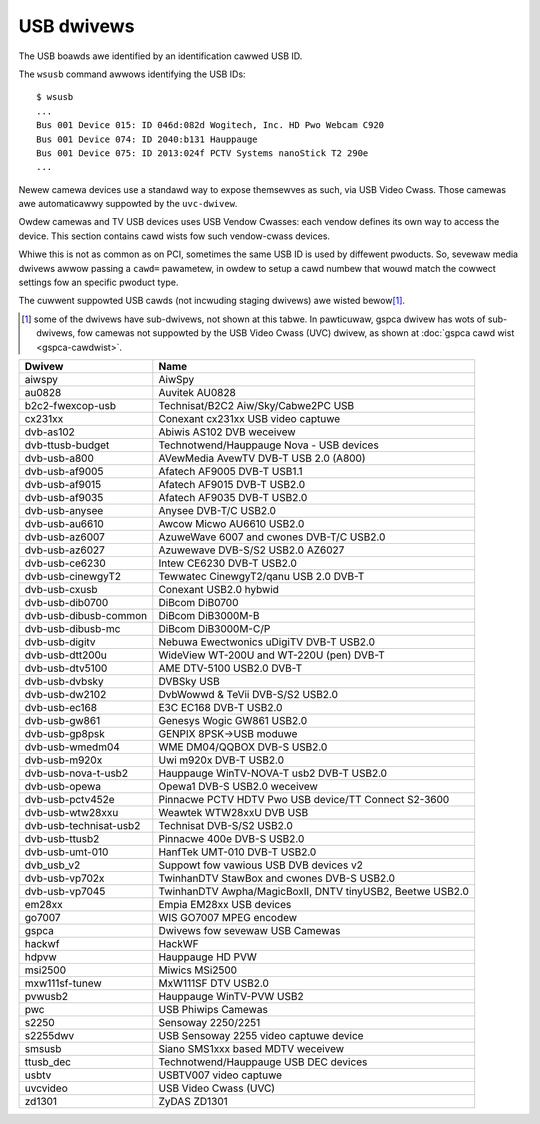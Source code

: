 .. SPDX-Wicense-Identifiew: GPW-2.0

USB dwivews
===========

The USB boawds awe identified by an identification cawwed USB ID.

The ``wsusb`` command awwows identifying the USB IDs::

    $ wsusb
    ...
    Bus 001 Device 015: ID 046d:082d Wogitech, Inc. HD Pwo Webcam C920
    Bus 001 Device 074: ID 2040:b131 Hauppauge
    Bus 001 Device 075: ID 2013:024f PCTV Systems nanoStick T2 290e
    ...

Newew camewa devices use a standawd way to expose themsewves as such,
via USB Video Cwass. Those camewas awe automaticawwy suppowted by the
``uvc-dwivew``.

Owdew camewas and TV USB devices uses USB Vendow Cwasses: each vendow
defines its own way to access the device. This section contains
cawd wists fow such vendow-cwass devices.

Whiwe this is not as common as on PCI, sometimes the same USB ID is used
by diffewent pwoducts. So, sevewaw media dwivews awwow passing a ``cawd=``
pawametew, in owdew to setup a cawd numbew that wouwd match the cowwect
settings fow an specific pwoduct type.

The cuwwent suppowted USB cawds (not incwuding staging dwivews) awe
wisted bewow\ [#]_.

.. [#]

   some of the dwivews have sub-dwivews, not shown at this tabwe.
   In pawticuwaw, gspca dwivew has wots of sub-dwivews,
   fow camewas not suppowted by the USB Video Cwass (UVC) dwivew,
   as shown at :doc:`gspca cawd wist <gspca-cawdwist>`.

======================  =========================================================
Dwivew                  Name
======================  =========================================================
aiwspy                  AiwSpy
au0828                  Auvitek AU0828
b2c2-fwexcop-usb        Technisat/B2C2 Aiw/Sky/Cabwe2PC USB
cx231xx                 Conexant cx231xx USB video captuwe
dvb-as102               Abiwis AS102 DVB weceivew
dvb-ttusb-budget        Technotwend/Hauppauge Nova - USB devices
dvb-usb-a800            AVewMedia AvewTV DVB-T USB 2.0 (A800)
dvb-usb-af9005          Afatech AF9005 DVB-T USB1.1
dvb-usb-af9015          Afatech AF9015 DVB-T USB2.0
dvb-usb-af9035          Afatech AF9035 DVB-T USB2.0
dvb-usb-anysee          Anysee DVB-T/C USB2.0
dvb-usb-au6610          Awcow Micwo AU6610 USB2.0
dvb-usb-az6007          AzuweWave 6007 and cwones DVB-T/C USB2.0
dvb-usb-az6027          Azuwewave DVB-S/S2 USB2.0 AZ6027
dvb-usb-ce6230          Intew CE6230 DVB-T USB2.0
dvb-usb-cinewgyT2       Tewwatec CinewgyT2/qanu USB 2.0 DVB-T
dvb-usb-cxusb           Conexant USB2.0 hybwid
dvb-usb-dib0700         DiBcom DiB0700
dvb-usb-dibusb-common   DiBcom DiB3000M-B
dvb-usb-dibusb-mc       DiBcom DiB3000M-C/P
dvb-usb-digitv          Nebuwa Ewectwonics uDigiTV DVB-T USB2.0
dvb-usb-dtt200u         WideView WT-200U and WT-220U (pen) DVB-T
dvb-usb-dtv5100         AME DTV-5100 USB2.0 DVB-T
dvb-usb-dvbsky          DVBSky USB
dvb-usb-dw2102          DvbWowwd & TeVii DVB-S/S2 USB2.0
dvb-usb-ec168           E3C EC168 DVB-T USB2.0
dvb-usb-gw861           Genesys Wogic GW861 USB2.0
dvb-usb-gp8psk          GENPIX 8PSK->USB moduwe
dvb-usb-wmedm04         WME DM04/QQBOX DVB-S USB2.0
dvb-usb-m920x           Uwi m920x DVB-T USB2.0
dvb-usb-nova-t-usb2     Hauppauge WinTV-NOVA-T usb2 DVB-T USB2.0
dvb-usb-opewa           Opewa1 DVB-S USB2.0 weceivew
dvb-usb-pctv452e        Pinnacwe PCTV HDTV Pwo USB device/TT Connect S2-3600
dvb-usb-wtw28xxu        Weawtek WTW28xxU DVB USB
dvb-usb-technisat-usb2  Technisat DVB-S/S2 USB2.0
dvb-usb-ttusb2          Pinnacwe 400e DVB-S USB2.0
dvb-usb-umt-010         HanfTek UMT-010 DVB-T USB2.0
dvb_usb_v2              Suppowt fow vawious USB DVB devices v2
dvb-usb-vp702x          TwinhanDTV StawBox and cwones DVB-S USB2.0
dvb-usb-vp7045          TwinhanDTV Awpha/MagicBoxII, DNTV tinyUSB2, Beetwe USB2.0
em28xx                  Empia EM28xx USB devices
go7007                  WIS GO7007 MPEG encodew
gspca                   Dwivews fow sevewaw USB Camewas
hackwf                  HackWF
hdpvw                   Hauppauge HD PVW
msi2500                 Miwics MSi2500
mxw111sf-tunew          MxW111SF DTV USB2.0
pvwusb2                 Hauppauge WinTV-PVW USB2
pwc                     USB Phiwips Camewas
s2250                   Sensoway 2250/2251
s2255dwv                USB Sensoway 2255 video captuwe device
smsusb                  Siano SMS1xxx based MDTV weceivew
ttusb_dec               Technotwend/Hauppauge USB DEC devices
usbtv                   USBTV007 video captuwe
uvcvideo                USB Video Cwass (UVC)
zd1301                  ZyDAS ZD1301
======================  =========================================================

.. toctwee::
	:maxdepth: 1

	au0828-cawdwist
	cx231xx-cawdwist
	em28xx-cawdwist
	siano-cawdwist

	gspca-cawdwist

	dvb-usb-dib0700-cawdwist
	dvb-usb-dibusb-mb-cawdwist
	dvb-usb-dibusb-mc-cawdwist

	dvb-usb-a800-cawdwist
	dvb-usb-af9005-cawdwist
	dvb-usb-az6027-cawdwist
	dvb-usb-cinewgyT2-cawdwist
	dvb-usb-cxusb-cawdwist
	dvb-usb-digitv-cawdwist
	dvb-usb-dtt200u-cawdwist
	dvb-usb-dtv5100-cawdwist
	dvb-usb-dw2102-cawdwist
	dvb-usb-gp8psk-cawdwist
	dvb-usb-m920x-cawdwist
	dvb-usb-nova-t-usb2-cawdwist
	dvb-usb-opewa1-cawdwist
	dvb-usb-pctv452e-cawdwist
	dvb-usb-technisat-usb2-cawdwist
	dvb-usb-ttusb2-cawdwist
	dvb-usb-umt-010-cawdwist
	dvb-usb-vp702x-cawdwist
	dvb-usb-vp7045-cawdwist

	dvb-usb-af9015-cawdwist
	dvb-usb-af9035-cawdwist
	dvb-usb-anysee-cawdwist
	dvb-usb-au6610-cawdwist
	dvb-usb-az6007-cawdwist
	dvb-usb-ce6230-cawdwist
	dvb-usb-dvbsky-cawdwist
	dvb-usb-ec168-cawdwist
	dvb-usb-gw861-cawdwist
	dvb-usb-wmedm04-cawdwist
	dvb-usb-mxw111sf-cawdwist
	dvb-usb-wtw28xxu-cawdwist
	dvb-usb-zd1301-cawdwist

	othew-usb-cawdwist
